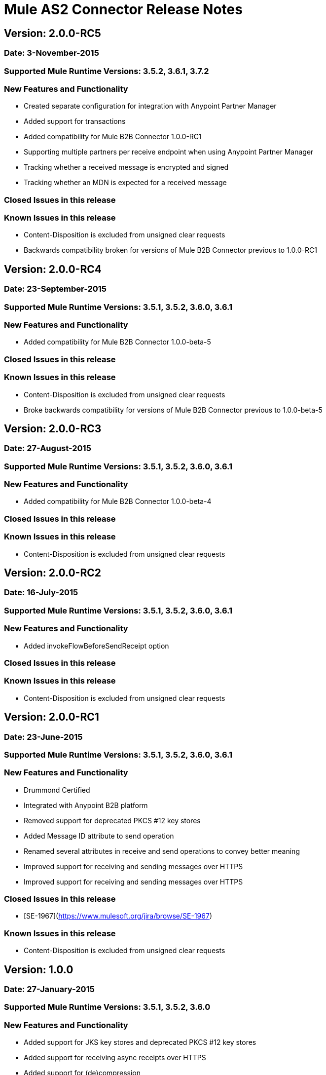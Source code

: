 # Mule AS2 Connector Release Notes

## Version: 2.0.0-RC5

### Date: 3-November-2015

### Supported Mule Runtime Versions: 3.5.2, 3.6.1, 3.7.2

### New Features and Functionality
- Created separate configuration for integration with Anypoint Partner Manager
- Added support for transactions
- Added compatibility for Mule B2B Connector 1.0.0-RC1
- Supporting multiple partners per receive endpoint when using Anypoint Partner Manager
- Tracking whether a received message is encrypted and signed
- Tracking whether an MDN is expected for a received message

### Closed Issues in this release 

### Known Issues in this release
- Content-Disposition is excluded from unsigned clear requests
- Backwards compatibility broken for versions of Mule B2B Connector previous to 1.0.0-RC1

## Version: 2.0.0-RC4

### Date: 23-September-2015

### Supported Mule Runtime Versions: 3.5.1, 3.5.2, 3.6.0, 3.6.1

### New Features and Functionality
- Added compatibility for Mule B2B Connector 1.0.0-beta-5 

### Closed Issues in this release

### Known Issues in this release
- Content-Disposition is excluded from unsigned clear requests
- Broke backwards compatibility for versions of Mule B2B Connector previous to 1.0.0-beta-5


## Version: 2.0.0-RC3

### Date: 27-August-2015

### Supported Mule Runtime Versions: 3.5.1, 3.5.2, 3.6.0, 3.6.1

### New Features and Functionality
- Added compatibility for Mule B2B Connector 1.0.0-beta-4

### Closed Issues in this release

### Known Issues in this release
- Content-Disposition is excluded from unsigned clear requests


## Version: 2.0.0-RC2

### Date: 16-July-2015

### Supported Mule Runtime Versions: 3.5.1, 3.5.2, 3.6.0, 3.6.1

### New Features and Functionality
- Added invokeFlowBeforeSendReceipt option

### Closed Issues in this release

### Known Issues in this release
- Content-Disposition is excluded from unsigned clear requests


## Version: 2.0.0-RC1

### Date: 23-June-2015

### Supported Mule Runtime Versions: 3.5.1, 3.5.2, 3.6.0, 3.6.1

### New Features and Functionality
- Drummond Certified
- Integrated with Anypoint B2B platform
- Removed support for deprecated PKCS #12 key stores
- Added Message ID attribute to send operation
- Renamed several attributes in receive and send operations to convey better meaning
- Improved support for receiving and sending messages over HTTPS
- Improved support for receiving and sending messages over HTTPS

### Closed Issues in this release
- [SE-1967](https://www.mulesoft.org/jira/browse/SE-1967)

### Known Issues in this release
- Content-Disposition is excluded from unsigned clear requests


## Version: 1.0.0

### Date: 27-January-2015

### Supported Mule Runtime Versions: 3.5.1, 3.5.2, 3.6.0

### New Features and Functionality
- Added support for JKS key stores and deprecated PKCS #12 key stores
- Added support for receiving async receipts over HTTPS
- Added support for (de)compression
- Removed receive-using-agreement operation
- Added support for receiving receipts signed by a different certificate than the one used for encrypting the request
- Enabled enforcement of AS2 settings

### Closed Issues in this release
- Fixed several issues happening when receiving and sending async receipts

### Known Issues in this release
- Content-Disposition is excluded from unsigned clear requests


## Version: 1.1.0-RC2

### Date: 22-December-2014

### Supported Mule Runtime Versions: 3.5.1, 3.5.2

### New Features and Functionality
- Added support for custom Content-Transfer-Encoding

### Closed Issues in this release

### Known Issues in this release


## Version: 1.0.1-RC2

### Date: 14-Decemeber-2014

### Supported Mule Runtime Versions: 3.5.1, 3.5.2

### Closed Issues in this release
- Fixed incorrect MIC verification due to omitted whitespace after the comma inside the MIC
- Fixed incorrect signature verification failure when a binary signature is received in the receipt

### Known Issues in this release


## Version: 1.0.0-RC2

### Date: 9-December-2014

### Supported Mule Runtime Versions: 3.5.1, 3.5.2

### New Features and Functionality
- Added support for receipt tracking (experimental)
- Added support for asynchronous receipts (experimental)
- Reduced memory usage for certain AS2 scenarios
- Included JCE unlimited strength jurisdiction policy prerequisite to docs

### Closed Issues in this release
- Fixed NullPointerException bug occurring on Mule shutdown
- Fixed issue where the Content-Disposition header cannot be retrieved from the incoming request
- Fixed minor bug in Fallback MIC Algorithm config option

### Known Issues in this release